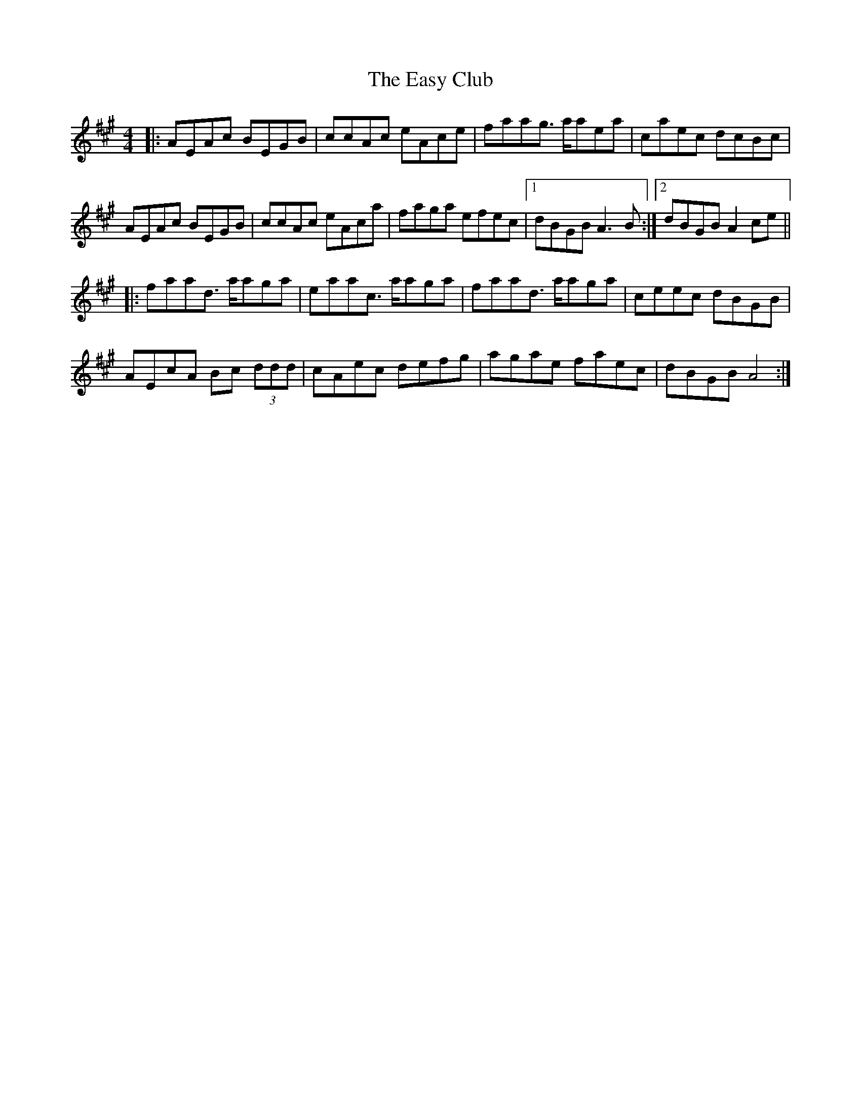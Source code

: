 X: 11436
T: Easy Club, The
R: reel
M: 4/4
K: Amajor
|:AEAc BEGB|ccAc eAce|faag> aaea|caec dcBc|
AEAc BEGB|ccAc eAca|faga efec|1 dBGB A3 B:|2 dBGB A2 ce||
|:faad> aaga|eaac> aaga|faad> aaga|ceec dBGB|
AEcA Bc (3ddd|cAec defg|agae faec|dBGB A4:|

